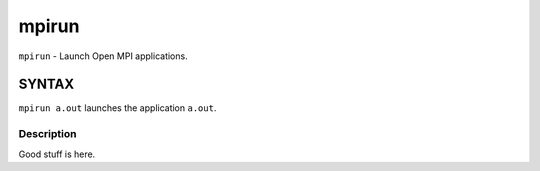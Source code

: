 mpirun
~~~~~~~~~

``mpirun`` - Launch Open MPI applications.

SYNTAX
======

``mpirun a.out`` launches the application ``a.out``.

Description
-----------

Good stuff is here.
